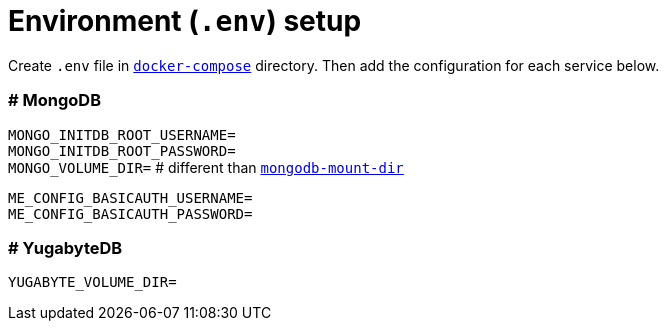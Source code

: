 = Environment (`.env`) setup

Create `.env` file in link:docker-compose[`docker-compose`] directory. Then add the configuration for each service below.

=== # MongoDB

`MONGO_INITDB_ROOT_USERNAME=` +
`MONGO_INITDB_ROOT_PASSWORD=` +
`MONGO_VOLUME_DIR=` # different than link:mongodb-mount-dir[`mongodb-mount-dir`]

`ME_CONFIG_BASICAUTH_USERNAME=` +
`ME_CONFIG_BASICAUTH_PASSWORD=`

=== # YugabyteDB

`YUGABYTE_VOLUME_DIR=`
